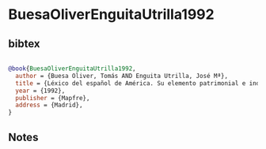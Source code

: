 * BuesaOliverEnguitaUtrilla1992




** bibtex

#+NAME: bibtex
#+BEGIN_SRC bibtex

@book{BuesaOliverEnguitaUtrilla1992,
  author = {Buesa Oliver, Tomás AND Enguita Utrilla, José Mª},
  title = {Léxico del español de América. Su elemento patrimonial e indígena},
  year = {1992},
  publisher = {Mapfre},
  address = {Madrid},
}

#+END_SRC




** Notes

